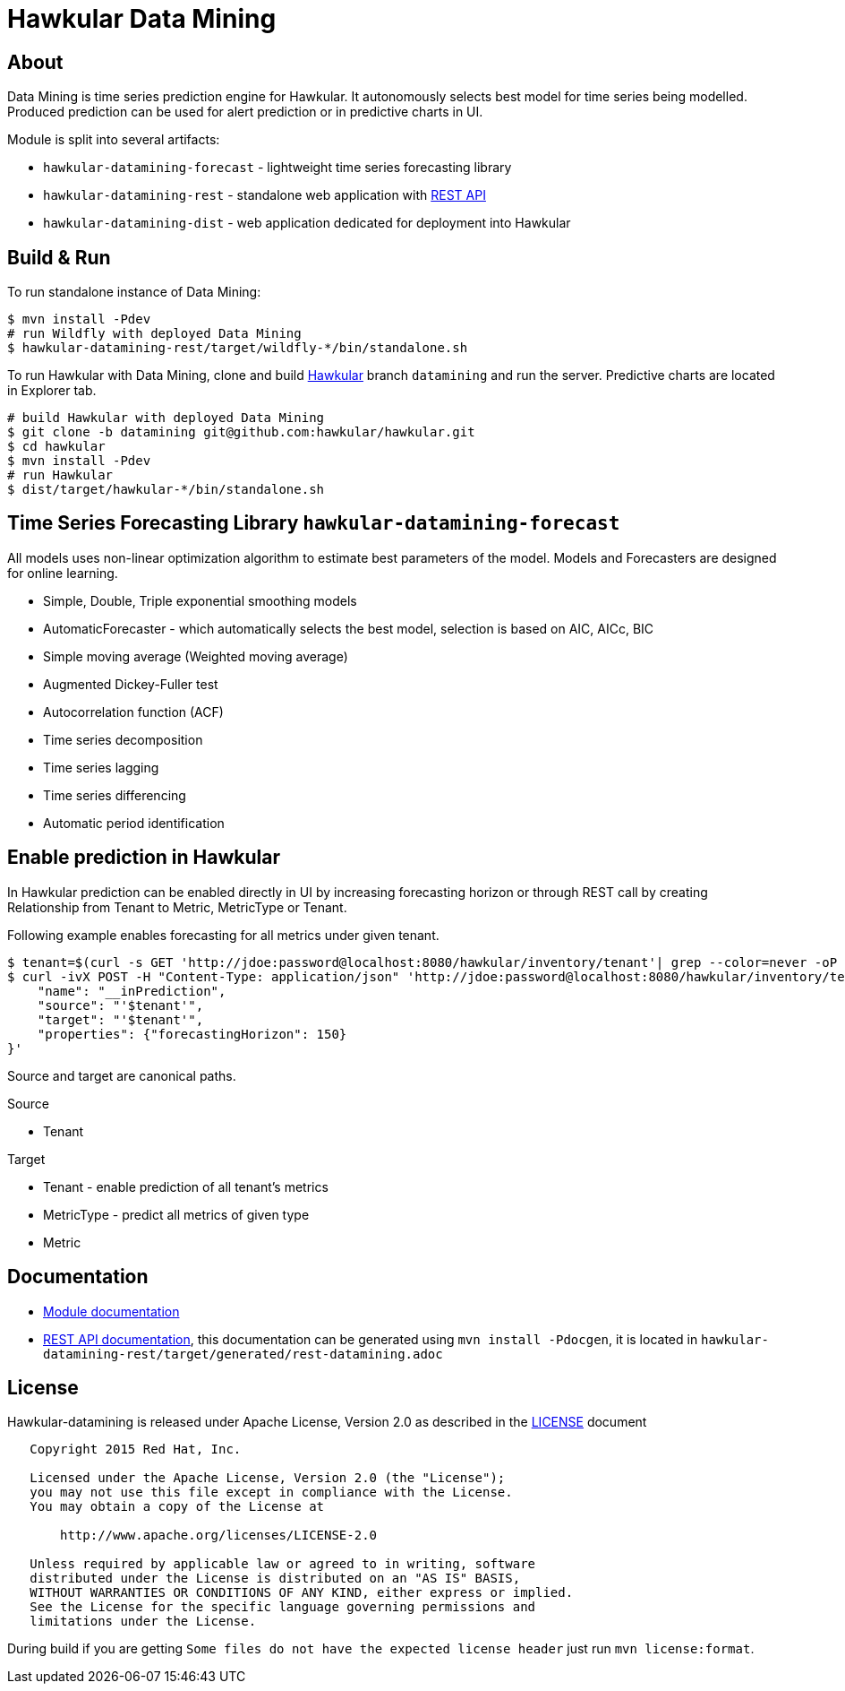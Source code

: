 = Hawkular Data Mining

ifdef::env-github[]
[link=https://travis-ci.org/hawkular/hawkular-datamining]
image:https://travis-ci.org/hawkular/hawkular-datamining.svg?branch=master["Build Status", link="https://travis-ci.org/hawkular/hawkular-datamining"]{nbsp}
image:https://badges.gitter.im/Join%20Chat.svg[link="https://gitter.im/hawkular/hawkular-datamining?utm_source=badge&utm_medium=badge&utm_campaign=pr-badge&utm_content=badge"]
endif::[]

== About
Data Mining is time series prediction engine for Hawkular. It autonomously selects best model for time series being
modelled. Produced prediction can be used for alert prediction or in predictive charts in UI.

Module is split into several artifacts:

 - `hawkular-datamining-forecast` - lightweight time series forecasting library
 - `hawkular-datamining-rest` - standalone web application with link:http://www.hawkular.org/docs/rest/rest-datamining.html[REST API]
 - `hawkular-datamining-dist` - web application dedicated for deployment into Hawkular


== Build & Run

To run standalone instance of Data Mining:

[source,shell]
----
$ mvn install -Pdev
# run Wildfly with deployed Data Mining
$ hawkular-datamining-rest/target/wildfly-*/bin/standalone.sh

----

To run Hawkular with Data Mining, clone and build link:https://github.com/hawkular/hawkular/tree/datamining[Hawkular]
branch `datamining` and run the server. Predictive charts are located in Explorer tab.

[source,shell]
----
# build Hawkular with deployed Data Mining
$ git clone -b datamining git@github.com:hawkular/hawkular.git
$ cd hawkular
$ mvn install -Pdev
# run Hawkular
$ dist/target/hawkular-*/bin/standalone.sh

----

== Time Series Forecasting Library `hawkular-datamining-forecast`
All models uses non-linear optimization algorithm to estimate best parameters of the model. Models and
Forecasters are designed for online learning.

 - Simple, Double, Triple exponential smoothing models
 - AutomaticForecaster - which automatically selects the best model, selection is based on AIC, AICc, BIC
 - Simple moving average (Weighted moving average)
 - Augmented Dickey-Fuller test
 - Autocorrelation function (ACF)
 - Time series decomposition
 - Time series lagging
 - Time series differencing
 - Automatic period identification

== Enable prediction in Hawkular
In Hawkular prediction can be enabled directly in UI by increasing forecasting horizon or through
REST call by creating Relationship from Tenant to Metric, MetricType or Tenant.

Following example enables forecasting for all metrics under given tenant.
----
$ tenant=$(curl -s GET 'http://jdoe:password@localhost:8080/hawkular/inventory/tenant'| grep --color=never -oP 'path" : "\K/t;[0-9a-z\-]+')
$ curl -ivX POST -H "Content-Type: application/json" 'http://jdoe:password@localhost:8080/hawkular/inventory/tenants/relationships' -d '{
    "name": "__inPrediction",
    "source": "'$tenant'",
    "target": "'$tenant'",
    "properties": {"forecastingHorizon": 150}
}'
----
Source and target are canonical paths.

.Source
 - Tenant

.Target
- Tenant - enable prediction of all tenant's metrics
- MetricType - predict all metrics of given type
- Metric

== Documentation
 - link:http://www.hawkular.org/docs/components/datamining/index.html[Module documentation]
 - link:http://www.hawkular.org/docs/rest/rest-datamining.html[REST API documentation], this documentation can be generated using `mvn install -Pdocgen`, it is located in `hawkular-datamining-rest/target/generated/rest-datamining.adoc`

== License

Hawkular-datamining is released under Apache License, Version 2.0 as described in the link:LICENSE[LICENSE] document

----
   Copyright 2015 Red Hat, Inc.

   Licensed under the Apache License, Version 2.0 (the "License");
   you may not use this file except in compliance with the License.
   You may obtain a copy of the License at

       http://www.apache.org/licenses/LICENSE-2.0

   Unless required by applicable law or agreed to in writing, software
   distributed under the License is distributed on an "AS IS" BASIS,
   WITHOUT WARRANTIES OR CONDITIONS OF ANY KIND, either express or implied.
   See the License for the specific language governing permissions and
   limitations under the License.
----

During build if you are getting `Some files do not have the expected license header` just run `mvn license:format`.
